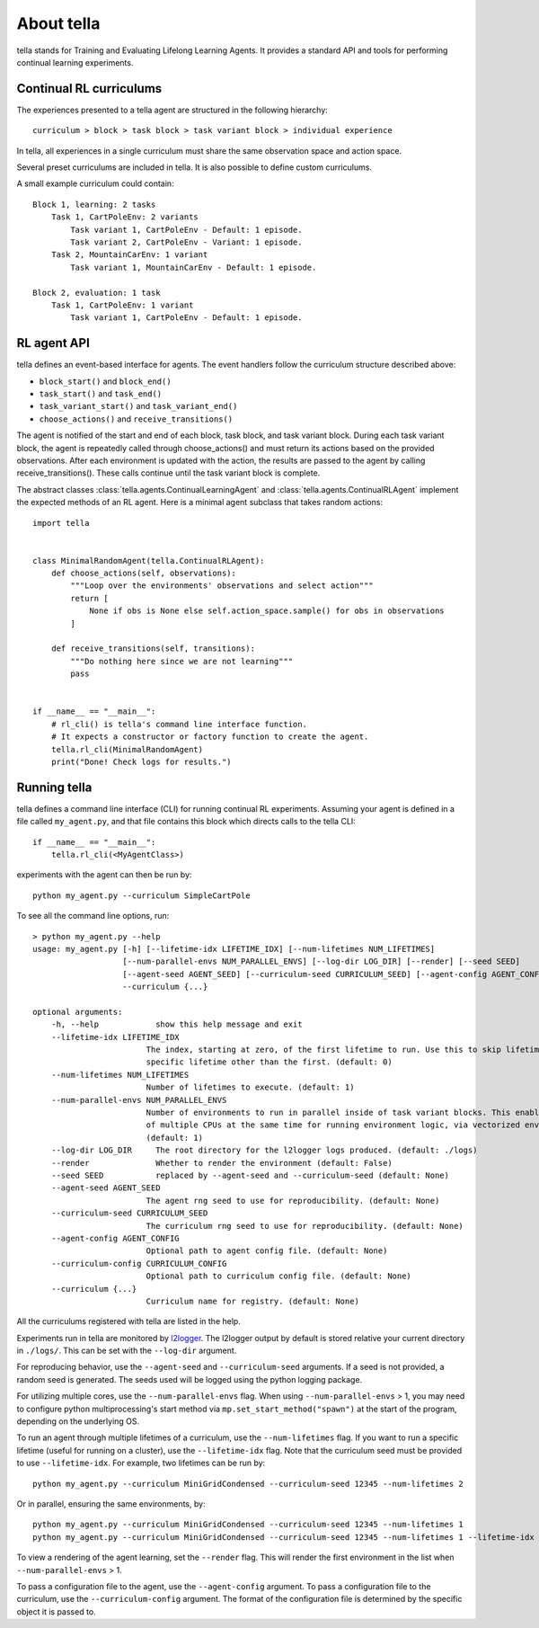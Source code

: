 About tella
===========
tella stands for Training and Evaluating Lifelong Learning Agents.
It provides a standard API and tools for performing continual learning experiments.


Continual RL curriculums
------------------------
The experiences presented to a tella agent are structured in the following hierarchy::

    curriculum > block > task block > task variant block > individual experience

In tella, all experiences in a single curriculum must share the same observation space and action space.

.. glossary::

    Experience
        TODO

    Task Variant
        A specific environment and objective given to the agent.
        Individual instances are randomized, but parameters are fixed.

    Task Variant Block
        A sequence of one or more experiences of the same task variant.

    Task
        A set of task variants with varied parameters, but overall similar nature.

    Task Block
        A sequence of one or more task variant blocks, all containing the same task.

    Block
        A sequence of one or more task blocks, potentially containing several different tasks.
        Blocks can be learning blocks or evaluation blocks.

    Curriculum
        A sequence of one or more blocks.

Several preset curriculums are included in tella.
It is also possible to define custom curriculums.

A small example curriculum could contain::

    	Block 1, learning: 2 tasks
            Task 1, CartPoleEnv: 2 variants
                Task variant 1, CartPoleEnv - Default: 1 episode.
                Task variant 2, CartPoleEnv - Variant: 1 episode.
            Task 2, MountainCarEnv: 1 variant
                Task variant 1, MountainCarEnv - Default: 1 episode.

        Block 2, evaluation: 1 task
            Task 1, CartPoleEnv: 1 variant
                Task variant 1, CartPoleEnv - Default: 1 episode.

RL agent API
-------------
tella defines an event-based interface for agents.
The event handlers follow the curriculum structure described above:

* ``block_start()`` and ``block_end()``
* ``task_start()`` and ``task_end()``
* ``task_variant_start()`` and ``task_variant_end()``
* ``choose_actions()`` and ``receive_transitions()``

The agent is notified of the start and end of each block, task block, and task variant block.
During each task variant block, the agent is repeatedly called through choose_actions()
and must return its actions based on the provided observations.
After each environment is updated with the action, the results are passed to the agent by calling receive_transitions().
These calls continue until the task variant block is complete.

The abstract classes :class:`tella.agents.ContinualLearningAgent` and
:class:`tella.agents.ContinualRLAgent` implement the expected methods of an RL agent.
Here is a minimal agent subclass that takes random actions::

    import tella


    class MinimalRandomAgent(tella.ContinualRLAgent):
        def choose_actions(self, observations):
            """Loop over the environments' observations and select action"""
            return [
                None if obs is None else self.action_space.sample() for obs in observations
            ]

        def receive_transitions(self, transitions):
            """Do nothing here since we are not learning"""
            pass


    if __name__ == "__main__":
        # rl_cli() is tella's command line interface function.
        # It expects a constructor or factory function to create the agent.
        tella.rl_cli(MinimalRandomAgent)
        print("Done! Check logs for results.")


Running tella
-------------
tella defines a command line interface (CLI) for running continual RL experiments.
Assuming your agent is defined in a file called ``my_agent.py``,
and that file contains this block which directs calls to the tella CLI::

    if __name__ == "__main__":
        tella.rl_cli(<MyAgentClass>)

experiments with the agent can then be run by::

    python my_agent.py --curriculum SimpleCartPole

To see all the command line options, run::

    > python my_agent.py --help
    usage: my_agent.py [-h] [--lifetime-idx LIFETIME_IDX] [--num-lifetimes NUM_LIFETIMES]
                       [--num-parallel-envs NUM_PARALLEL_ENVS] [--log-dir LOG_DIR] [--render] [--seed SEED]
                       [--agent-seed AGENT_SEED] [--curriculum-seed CURRICULUM_SEED] [--agent-config AGENT_CONFIG]
                       --curriculum {...}

    optional arguments:
        -h, --help            show this help message and exit
        --lifetime-idx LIFETIME_IDX
                            The index, starting at zero, of the first lifetime to run. Use this to skip lifetimes or run a
                            specific lifetime other than the first. (default: 0)
        --num-lifetimes NUM_LIFETIMES
                            Number of lifetimes to execute. (default: 1)
        --num-parallel-envs NUM_PARALLEL_ENVS
                            Number of environments to run in parallel inside of task variant blocks. This enables the use
                            of multiple CPUs at the same time for running environment logic, via vectorized environments.
                            (default: 1)
        --log-dir LOG_DIR     The root directory for the l2logger logs produced. (default: ./logs)
        --render              Whether to render the environment (default: False)
        --seed SEED           replaced by --agent-seed and --curriculum-seed (default: None)
        --agent-seed AGENT_SEED
                            The agent rng seed to use for reproducibility. (default: None)
        --curriculum-seed CURRICULUM_SEED
                            The curriculum rng seed to use for reproducibility. (default: None)
        --agent-config AGENT_CONFIG
                            Optional path to agent config file. (default: None)
        --curriculum-config CURRICULUM_CONFIG
                            Optional path to curriculum config file. (default: None)
        --curriculum {...}
                            Curriculum name for registry. (default: None)

All the curriculums registered with tella are listed in the help.

Experiments run in tella are monitored by `l2logger <https://github.com/darpa-l2m/l2logger>`_.
The l2logger output by default is stored relative your current directory in ``./logs/``.
This can be set with the ``--log-dir`` argument.

For reproducing behavior, use the ``--agent-seed``  and ``--curriculum-seed`` arguments.
If a seed is not provided, a random seed is generated.
The seeds used will be logged using the python logging package.

For utilizing multiple cores, use the ``--num-parallel-envs`` flag.
When using ``--num-parallel-envs`` > 1, you may need to configure
python multiprocessing's start method via ``mp.set_start_method("spawn")``
at the start of the program, depending on the underlying OS.

To run an agent through multiple lifetimes of a curriculum, use the ``--num-lifetimes``
flag. If you want to run a specific lifetime (useful for running on a cluster),
use the ``--lifetime-idx`` flag. Note that the curriculum seed must be provided to use ``--lifetime-idx``.
For example, two lifetimes can be run by::

    python my_agent.py --curriculum MiniGridCondensed --curriculum-seed 12345 --num-lifetimes 2

Or in parallel, ensuring the same environments, by::

    python my_agent.py --curriculum MiniGridCondensed --curriculum-seed 12345 --num-lifetimes 1
    python my_agent.py --curriculum MiniGridCondensed --curriculum-seed 12345 --num-lifetimes 1 --lifetime-idx 1

To view a rendering of the agent learning, set the ``--render`` flag.
This will render the first environment in the list when ``--num-parallel-envs`` > 1.

To pass a configuration file to the agent, use the ``--agent-config`` argument.
To pass a configuration file to the curriculum, use the ``--curriculum-config`` argument.
The format of the configuration file is determined by the specific object it is passed to.
